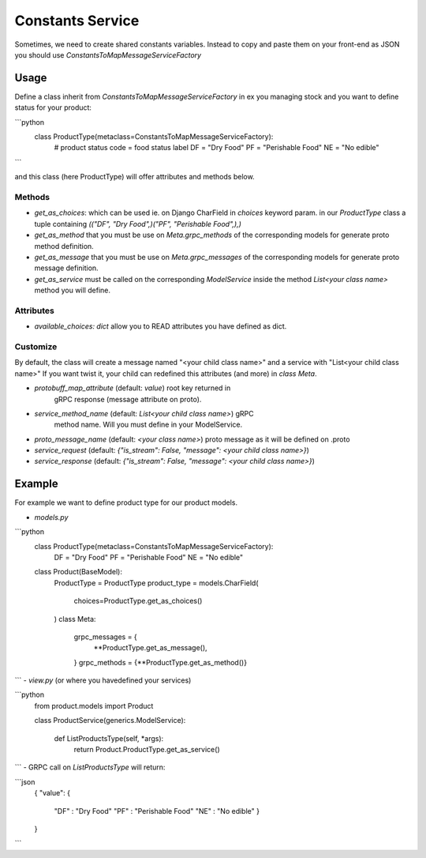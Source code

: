 .. hardcoded_variables_service:

Constants Service
===========================

Sometimes, we need to create shared constants variables. Instead to copy and paste them on your front-end as JSON
you should use `ConstantsToMapMessageServiceFactory`

Usage
-------

Define a class inherit from `ConstantsToMapMessageServiceFactory` in ex you managing stock and you want to define status for your product:
 
```python
    class ProductType(metaclass=ConstantsToMapMessageServiceFactory):
        # product status code = food status label
        DF = "Dry Food"
        PF = "Perishable Food"
        NE = "No edible"
```

and this class (here ProductType) will offer attributes and methods below. 

Methods
^^^^^^^^^

- `get_as_choices`: which can be used ie. on Django CharField in `choices` keyword param.
  in our `ProductType` class a tuple containing `(("DF", "Dry Food",)("PF", "Perishable Food",),)`

- `get_as_method` that you must be use on `Meta.grpc_methods` of the corresponding models
  for generate proto method definition.

- `get_as_message`  that you must be use on `Meta.grpc_messages` of the corresponding
  models for generate proto message definition.

- `get_as_service` must be called on the corresponding `ModelService` inside the method `List<your class name>` method you will define. 

Attributes
^^^^^^^^^^^^

- `available_choices: dict` allow you to READ attributes you have defined as dict. 

Customize
^^^^^^^^^^^^

By default, the class will create a message named "<your child class name>" and a service with "List<your child class name>"
If you want twist it, your child can redefined this attributes (and more) in `class Meta`.


- `protobuff_map_attribute` (default: `value`) root key returned in
    gRPC response (message attribute on proto).

- `service_method_name` (default: `List<your child class name>`) gRPC
    method name. Will you must define in your ModelService.

- `proto_message_name` (default: `<your class name>`) proto message as it will be defined on .proto

- `service_request` (default: `{"is_stream": False, "message": <your child class name>}`) 

- `service_response` (default: `{"is_stream": False, "message": <your child class name>}`)



Example
---------

For example we want to define product type for our product models. 

- `models.py`

```python
    class ProductType(metaclass=ConstantsToMapMessageServiceFactory):
        DF = "Dry Food"
        PF = "Perishable Food"
        NE = "No edible"

    class Product(BaseModel):
        ProductType = ProductType
        product_type = models.CharField(
            choices=ProductType.get_as_choices()
        )
        class Meta:
            grpc_messages = {
                **ProductType.get_as_message(),
            }
            grpc_methods = {**ProductType.get_as_method()}

```
- `view.py` (or where you havedefined your services)

```python
    from product.models import Product

    class ProductService(generics.ModelService):

        def ListProductsType(self, *args):
            return Product.ProductType.get_as_service()
```
- GRPC call on `ListProductsType` will return:

```json
    {
    "value": {
        "DF" : "Dry Food"
        "PF" : "Perishable Food"
        "NE" : "No edible"
        }
    }
```
